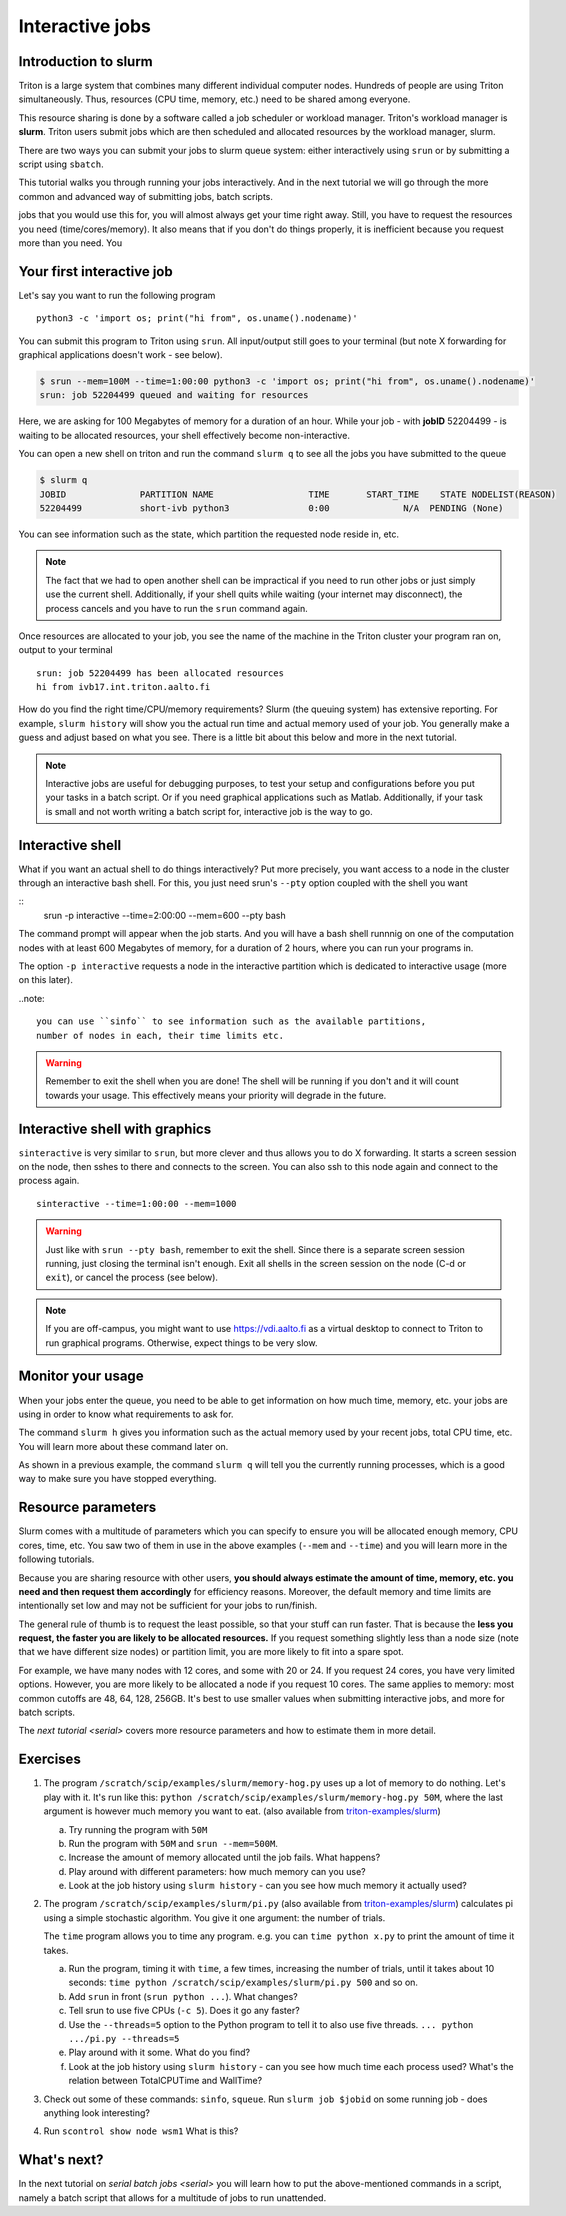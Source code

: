 ================
Interactive jobs
================

Introduction to slurm
=====================

Triton is a large system that combines many different individual
computer nodes. Hundreds of people are using Triton simultaneously.
Thus, resources (CPU time, memory, etc.) need to be shared among everyone.

This resource sharing is done by a software called a job scheduler or
workload manager. Triton's workload manager is **slurm**. 
Triton users submit jobs which are then scheduled and allocated
resources by the workload manager, slurm. 


There are two ways you can submit your jobs to slurm queue system:
either interactively using ``srun`` or by submitting a script
using ``sbatch``. 

This tutorial walks you through running your jobs interactively.
And in the next tutorial we will go through the more common and
advanced way of submitting jobs, batch scripts.


jobs that you would use this for, you will almost always get your time
right away. Still, you have to request the resources you need
(time/cores/memory). It also means that if you don't do things
properly, it is inefficient because you request more than you need. You

Your first interactive job
==========================

Let's say you want to run the following program

::

    python3 -c 'import os; print("hi from", os.uname().nodename)'

You can submit this program to Triton using ``srun``. All input/output still goes to your terminal
(but note X forwarding for graphical applications doesn't work - see
below).

.. code-block:: none

    $ srun --mem=100M --time=1:00:00 python3 -c 'import os; print("hi from", os.uname().nodename)'
    srun: job 52204499 queued and waiting for resources

Here, we are asking for 100 Megabytes of memory for a duration of an hour. 
While your job - with **jobID** 52204499 - is waiting to be allocated resources, your shell
effectively become non-interactive. 

You can open a new shell on triton and run the command ``slurm q`` to see all the jobs
you have submitted to the queue

.. code::

  $ slurm q
  JOBID              PARTITION NAME                  TIME       START_TIME    STATE NODELIST(REASON)
  52204499           short-ivb python3               0:00              N/A  PENDING (None)

You can see information such as the state, which partition the requested node reside in, etc.

.. note::

  The fact that we had to open another shell can be impractical 
  if you need to run other jobs or just simply use the current shell. 
  Additionally, if your shell quits while waiting (your internet may disconnect), 
  the process cancels and you have to run the ``srun`` command again. 

Once resources are allocated to your job, you see the name of the machine
in the Triton cluster your program ran on, output to your terminal

::

    srun: job 52204499 has been allocated resources
    hi from ivb17.int.triton.aalto.fi


How do you find the right time/CPU/memory requirements?  Slurm (the
queuing system) has extensive reporting. For example,
``slurm history`` will show you the actual run time and actual memory
used of your job.  You generally make a guess and adjust based on what
you see.  There is a little bit about this below and more in
the next tutorial.

.. note::

  Interactive jobs are useful for debugging purposes, to test your setup 
  and configurations before you put your tasks in a batch script.
  Or if you need graphical applications such as Matlab. 
  Additionally, if your task is small and not worth writing a batch script for, 
  interactive job is the way to go.


Interactive shell
=================

What if you want an actual shell to do things interactively? 
Put more precisely, you want access to a node in the cluster
through an interactive bash shell. 
For this, you just need srun's ``--pty`` option coupled with the shell
you want

::
    srun -p interactive --time=2:00:00 --mem=600 --pty bash 

The command prompt will appear when the job starts.
And you will have a bash shell runnnig on one of the 
computation nodes with at least 600 Megabytes of memory,
for a duration of 2 hours, where you can run your programs in. 

The option ``-p interactive`` requests a node in the interactive
partition which is dedicated to interactive usage (more on this later). 

..note::

  you can use ``sinfo`` to see information such as the available partitions,
  number of nodes in each, their time limits etc. 

.. warning::
  
  Remember to exit the shell when you are done!
  The shell will be running if you don't and
  it will count towards your usage. 
  This effectively means your priority will degrade
  in the future.
  

Interactive shell with graphics
===============================

``sinteractive`` is very similar to ``srun``, but more clever and thus
allows you to do X forwarding. It starts a screen session on the node, 
then sshes to there and connects to the screen. 
You can also ssh to this node again and connect to the
process again.

::

     sinteractive --time=1:00:00 --mem=1000

.. warning::

  Just like with ``srun --pty bash``, remember to exit the shell.
  Since there is a separate screen session running, just closing the terminal isn't enough. 
  Exit all shells in the screen session on the node (C-d or ``exit``), or cancel
  the process (see below).

.. note::

  If you are off-campus, you might want to use https://vdi.aalto.fi as a
  virtual desktop to connect to Triton to run graphical programs.
  Otherwise, expect things to be very slow.

Monitor your usage
==================

When your jobs enter the queue, you need to be able to get
information on how much time, memory, etc. your jobs are using 
in order to know what requirements to ask for. 

The command ``slurm h`` gives you information such as the actual memory used by your recent jobs, total CPU time, etc.
You will learn more about these command later on. 

As shown in a previous example, the command ``slurm q`` will tell you the currently running processes,
which is a good way to make sure you have stopped everything. 


Resource parameters
===================

Slurm comes with a multitude of parameters which you can specify to
ensure you will be allocated enough memory, CPU cores, time, etc.
You saw two of them in use in the above examples (``--mem`` and ``--time``)
and you will learn more in the following tutorials. 

Because you are sharing resource with other users, **you should always estimate the amount of time, memory, etc.
you need and then request them accordingly** for efficiency reasons.
Moreover, the default memory and time limits are intentionally set low and may not be 
sufficient for your jobs to run/finish. 

The general rule of thumb is to request the least possible, so that your stuff can run faster. 
That is because the **less you request, the faster you are likely to be allocated resources.** 
If you request something slightly less than a node size (note that we have different size nodes) 
or partition limit, you are more likely to fit into a spare spot. 

For example, we have many nodes with 12 cores, and some with 20 or 24. If you request 24 cores, 
you have very limited options. However, you are more likely to be allocated a node if you request 10 cores.
The same applies to memory: most common cutoffs are 48, 64, 128, 256GB. 
It's best to use smaller values when submitting interactive jobs, and more for batch scripts.


The `next tutorial <serial>` covers more resource parameters and how to estimate them in more detail. 

Exercises
=========

1. The program ``/scratch/scip/examples/slurm/memory-hog.py``
   uses up a lot of memory to do nothing.  Let's play with it.  It's
   run like this: ``python
   /scratch/scip/examples/slurm/memory-hog.py 50M``, where the
   last argument is however much memory you want to eat.  (also
   available from `triton-examples/slurm
   <https://github.com/AaltoScienceIT/triton-examples/tree/master/slurm>`__)

   a) Try running the program with ``50M``

   b) Run the program with ``50M`` and ``srun --mem=500M``.

   c) Increase the amount of memory allocated until the job fails.
      What happens?

   d) Play around with different parameters: how much memory can you
      use?

   e) Look at the job history using ``slurm history`` - can you see
      how much memory it actually used?

2. The program ``/scratch/scip/examples/slurm/pi.py`` (also
   available from `triton-examples/slurm
   <https://github.com/AaltoScienceIT/triton-examples/tree/master/slurm>`__)
   calculates pi using a simple stochastic algorithm.  You give it one
   argument: the number of trials.

   The ``time`` program allows you to time any program.  e.g. you can
   ``time python x.py`` to print the amount of time it takes.

   a) Run the program, timing it with ``time``, a few times,
      increasing the number of trials, until it takes about 10
      seconds: ``time python /scratch/scip/examples/slurm/pi.py
      500`` and so on.

   b) Add ``srun`` in front (``srun python ...``).  What changes?

   c) Tell srun to use five CPUs (``-c 5``).  Does it go any faster?

   d) Use the ``--threads=5`` option to the Python program to tell it
      to also use five threads.  ``... python .../pi.py --threads=5``

   e) Play around with it some.  What do you find?

   f) Look at the job history using ``slurm history`` - can you see
      how much time each process used?  What's the relation between
      TotalCPUTime and WallTime?

3. Check out some of these commands: ``sinfo``, ``squeue``.  Run
   ``slurm job $jobid`` on some running job - does anything
   look interesting?

4. Run ``scontrol show node wsm1``  What is this?



What's next?
============

In the next tutorial on `serial batch jobs <serial>` you will learn how to put the above-mentioned 
commands in a script, namely a batch script that allows for a multitude of jobs to run unattended. 
